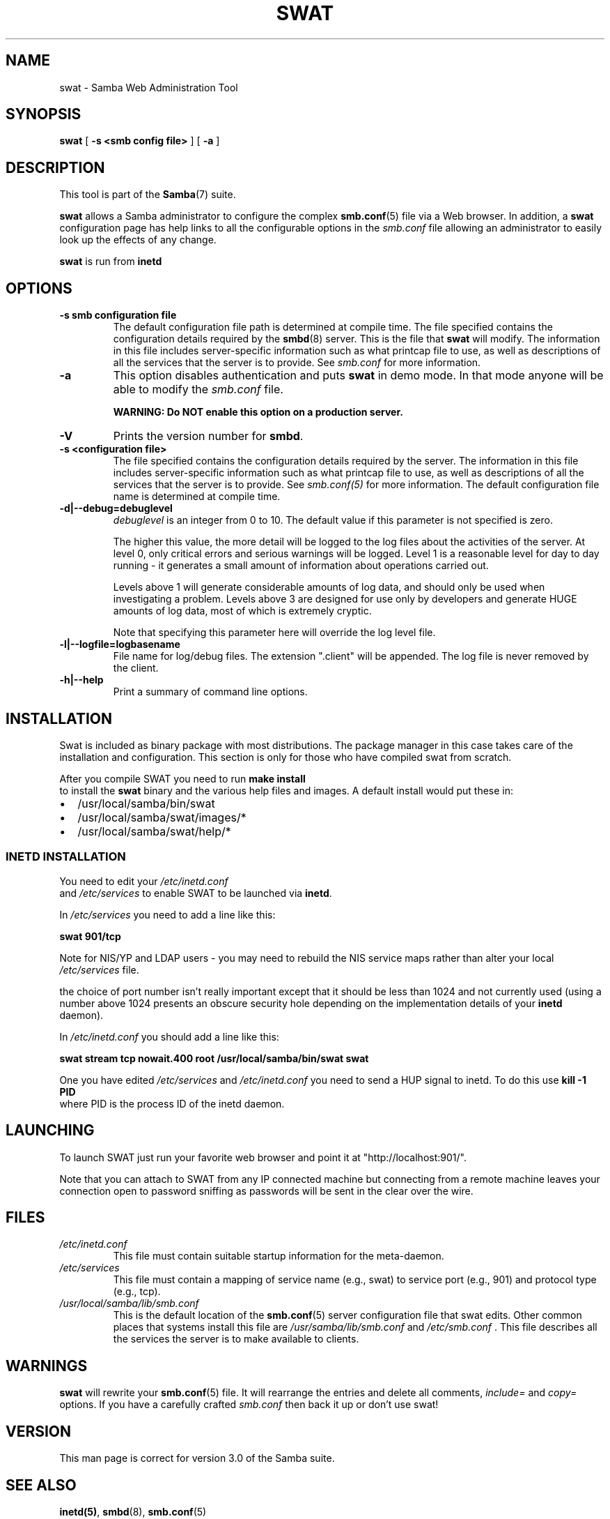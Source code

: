 .\" This manpage has been automatically generated by docbook2man 
.\" from a DocBook document.  This tool can be found at:
.\" <http://shell.ipoline.com/~elmert/comp/docbook2X/> 
.\" Please send any bug reports, improvements, comments, patches, 
.\" etc. to Steve Cheng <steve@ggi-project.org>.
.TH "SWAT" "8" "07 april 2003" "" ""

.SH NAME
swat \- Samba Web Administration Tool
.SH SYNOPSIS

\fBswat\fR [ \fB-s <smb config file>\fR ] [ \fB-a\fR ]

.SH "DESCRIPTION"
.PP
This tool is part of the \fBSamba\fR(7) suite.
.PP
\fBswat\fR allows a Samba administrator to 
configure the complex \fBsmb.conf\fR(5) file via a Web browser. In addition, 
a \fBswat\fR configuration page has help links 
to all the configurable options in the \fIsmb.conf\fR file allowing an 
administrator to easily look up the effects of any change. 
.PP
\fBswat\fR is run from \fBinetd\fR 
.SH "OPTIONS"
.TP
\fB-s smb configuration file\fR
The default configuration file path is 
determined at compile time.  The file specified contains 
the configuration details required by the \fBsmbd\fR(8) server. This is the file 
that \fBswat\fR will modify. 
The information in this file includes server-specific 
information such as what printcap file to use, as well as 
descriptions of all the services that the server is to provide.
See \fIsmb.conf\fR for more information. 
.TP
\fB-a\fR
This option disables authentication and puts 
\fBswat\fR in demo mode. In that mode anyone will be able to modify 
the \fIsmb.conf\fR file. 

\fBWARNING: Do NOT enable this option on a production 
server. \fR
.TP
\fB-V\fR
Prints the version number for 
\fBsmbd\fR.
.TP
\fB-s <configuration file>\fR
The file specified contains the 
configuration details required by the server.  The 
information in this file includes server-specific
information such as what printcap file to use, as well 
as descriptions of all the services that the server is 
to provide. See \fIsmb.conf(5)\fR for more information.
The default configuration file name is determined at 
compile time.
.TP
\fB-d|--debug=debuglevel\fR
\fIdebuglevel\fR is an integer 
from 0 to 10.  The default value if this parameter is 
not specified is zero.

The higher this value, the more detail will be 
logged to the log files about the activities of the 
server. At level 0, only critical errors and serious 
warnings will be logged. Level 1 is a reasonable level for
day to day running - it generates a small amount of 
information about operations carried out.

Levels above 1 will generate considerable 
amounts of log data, and should only be used when 
investigating a problem. Levels above 3 are designed for 
use only by developers and generate HUGE amounts of log
data, most of which is extremely cryptic.

Note that specifying this parameter here will 
override the log
level file.
.TP
\fB-l|--logfile=logbasename\fR
File name for log/debug files. The extension
".client" will be appended. The log file is
never removed by the client.
.TP
\fB-h|--help\fR
Print a summary of command line options.
.SH "INSTALLATION"
.PP
Swat is included as binary package with most distributions. The 
package manager in this case takes care of the installation and 
configuration. This section is only for those who have compiled 
swat from scratch.
.PP
After you compile SWAT you need to run \fBmake install
\fR to install the \fBswat\fR binary
and the various help files and images. A default install would put 
these in: 
.TP 0.2i
\(bu
/usr/local/samba/bin/swat
.TP 0.2i
\(bu
/usr/local/samba/swat/images/*
.TP 0.2i
\(bu
/usr/local/samba/swat/help/*
.SS "INETD INSTALLATION"
.PP
You need to edit your \fI/etc/inetd.conf
\fR and \fI/etc/services\fR
to enable SWAT to be launched via \fBinetd\fR.
.PP
In \fI/etc/services\fR you need to 
add a line like this: 
.PP
\fBswat            901/tcp\fR
.PP
Note for NIS/YP and LDAP users - you may need to rebuild the 
NIS service maps rather than alter your local \fI  /etc/services\fR file. 
.PP
the choice of port number isn't really important 
except that it should be less than 1024 and not currently 
used (using a number above 1024 presents an obscure security 
hole depending on the implementation details of your 
\fBinetd\fR daemon). 
.PP
In \fI/etc/inetd.conf\fR you should 
add a line like this: 
.PP
\fBswat    stream  tcp     nowait.400  root
/usr/local/samba/bin/swat swat\fR
.PP
One you have edited \fI/etc/services\fR 
and \fI/etc/inetd.conf\fR you need to send a 
HUP signal to inetd. To do this use \fBkill -1 PID
\fR where PID is the process ID of the inetd daemon. 
.SH "LAUNCHING"
.PP
To launch SWAT just run your favorite web browser and 
point it at "http://localhost:901/".
.PP
Note that you can attach to SWAT from any IP connected 
machine but connecting from a remote machine leaves your 
connection open to password sniffing as passwords will be sent 
in the clear over the wire. 
.SH "FILES"
.TP
\fB\fI/etc/inetd.conf\fB\fR
This file must contain suitable startup 
information for the meta-daemon.
.TP
\fB\fI/etc/services\fB\fR
This file must contain a mapping of service name 
(e.g., swat) to service port (e.g., 901) and protocol type 
(e.g., tcp).  
.TP
\fB\fI/usr/local/samba/lib/smb.conf\fB\fR
This is the default location of the \fBsmb.conf\fR(5) server configuration file that swat edits. Other 
common places that systems install this file are \fI  /usr/samba/lib/smb.conf\fR and \fI/etc/smb.conf
\fR.  This file describes all the services the server 
is to make available to clients. 
.SH "WARNINGS"
.PP
\fBswat\fR will rewrite your \fBsmb.conf\fR(5) file. It will rearrange the entries and delete all 
comments, \fIinclude=\fR and \fIcopy=
\fR options. If you have a carefully crafted \fI smb.conf\fR then back it up or don't use swat! 
.SH "VERSION"
.PP
This man page is correct for version 3.0 of the Samba suite.
.SH "SEE ALSO"
.PP
\fBinetd(5)\fR, \fBsmbd\fR(8), \fBsmb.conf\fR(5)
.SH "AUTHOR"
.PP
The original Samba software and related utilities 
were created by Andrew Tridgell. Samba is now developed
by the Samba Team as an Open Source project similar 
to the way the Linux kernel is developed.
.PP
The original Samba man pages were written by Karl Auer. 
The man page sources were converted to YODL format (another 
excellent piece of Open Source software, available at  ftp://ftp.icce.rug.nl/pub/unix/ <URL:ftp://ftp.icce.rug.nl/pub/unix/>) and updated for the Samba 2.0 
release by Jeremy Allison.  The conversion to DocBook for 
Samba 2.2 was done by Gerald Carter. The conversion to DocBook XML 4.2 for
Samba 3.0 was done by Alexander Bokovoy.
